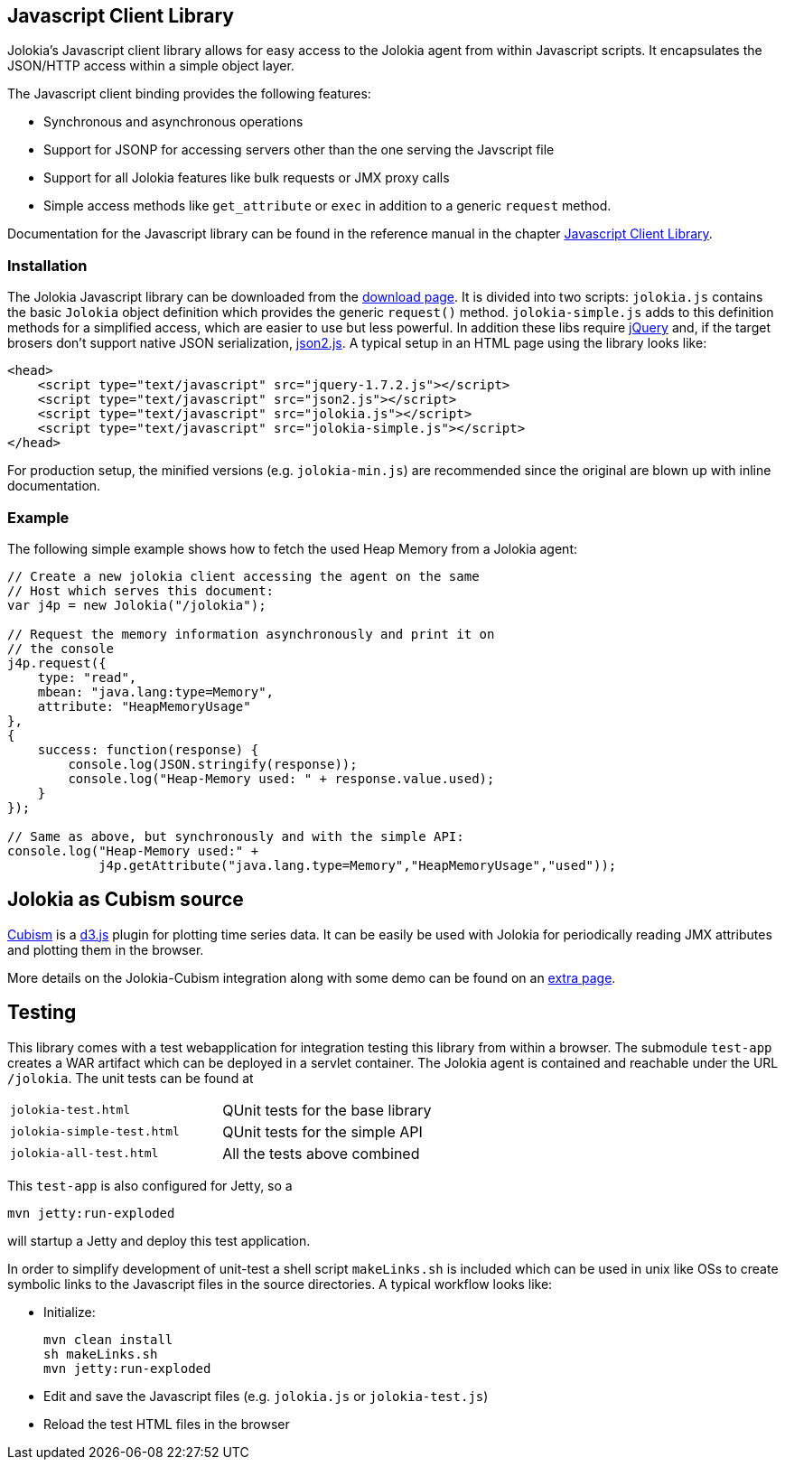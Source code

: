 ////
  Copyright 2009-2023 Roland Huss

  Licensed under the Apache License, Version 2.0 (the "License");
  you may not use this file except in compliance with the License.
  You may obtain a copy of the License at

        https://www.apache.org/licenses/LICENSE-2.0

  Unless required by applicable law or agreed to in writing, software
  distributed under the License is distributed on an "AS IS" BASIS,
  WITHOUT WARRANTIES OR CONDITIONS OF ANY KIND, either express or implied.
  See the License for the specific language governing permissions and
  limitations under the License.
////

== Javascript Client Library

Jolokia's Javascript client library allows for easy access to
the Jolokia agent from within Javascript scripts. It
encapsulates the JSON/HTTP access within a simple object
layer.

The Javascript client binding provides the following features:

* Synchronous and asynchronous operations
* Support for JSONP for accessing servers other than the one
serving the Javscript file
* Support for all Jolokia features like bulk requests or JMX
proxy calls
* Simple access methods like `get_attribute` or
`exec` in addition to a generic
`request` method.

Documentation for the Javascript library can be found in the
reference manual in the chapter
link:../reference/html/clients.html#client-javascript[Javascript
Client Library].

=== Installation

The Jolokia Javascript library can be downloaded from the
link:../download.html[download page]. It is divided
into two scripts: `jolokia.js` contains the basic
`Jolokia` object definition which provides the
generic `request()`
method. `jolokia-simple.js` adds to this
definition methods for a simplified access, which are easier
to use but less powerful. In addition these libs require
https://www.jquery.com[jQuery] and, if the target
brosers don't support native JSON serialization,
https://github.com/douglascrockford/JSON-js[json2.js]. A typical setup in an HTML page
using the library looks like:

[source,html]
----
<head>
    <script type="text/javascript" src="jquery-1.7.2.js"></script>
    <script type="text/javascript" src="json2.js"></script>
    <script type="text/javascript" src="jolokia.js"></script>
    <script type="text/javascript" src="jolokia-simple.js"></script>
</head>
----

For production setup, the minified versions
(e.g. `jolokia-min.js`) are recommended since the
original are blown up with inline documentation.

=== Example

The following simple example shows how to fetch the used
Heap Memory from a Jolokia agent:

[source,javascript,options=nowrap]
----
// Create a new jolokia client accessing the agent on the same
// Host which serves this document:
var j4p = new Jolokia("/jolokia");

// Request the memory information asynchronously and print it on
// the console
j4p.request({
    type: "read",
    mbean: "java.lang:type=Memory",
    attribute: "HeapMemoryUsage"
},
{
    success: function(response) {
        console.log(JSON.stringify(response));
        console.log("Heap-Memory used: " + response.value.used);
    }
});

// Same as above, but synchronously and with the simple API:
console.log("Heap-Memory used:" +
            j4p.getAttribute("java.lang.type=Memory","HeapMemoryUsage","used"));
----

== Jolokia as Cubism source

https://square.github.com/cubism/[Cubism] is a
https://d3js.org/[d3.js] plugin for plotting time
series data. It can be easily be used with Jolokia for
periodically reading JMX attributes and plotting them in the
browser.

More details on the Jolokia-Cubism integration along with some
demo can be found on an
link:javascript-cubism.html[extra page].

== Testing

This library comes with a test webapplication for
integration testing this library from within a browser. The
submodule `test-app` creates a WAR artifact which
can be deployed in a servlet container. The Jolokia agent is
contained and reachable under the URL
`/jolokia`. The unit tests can be found at

[cols=2*]
|===
|`jolokia-test.html`
|QUnit tests for the base library

|`jolokia-simple-test.html`
|QUnit tests for the simple API

|`jolokia-all-test.html`
|All the tests above combined
|===

This `test-app` is also configured for Jetty, so
a

[source,bash]
----
mvn jetty:run-exploded
----

will startup a Jetty and deploy this test application.

In order to simplify development of unit-test a shell script
`makeLinks.sh` is included which can be used in
unix like OSs to create symbolic links to the Javascript
files in the source directories. A typical workflow looks
like:

* Initialize:
+
[source,bash]
----
mvn clean install
sh makeLinks.sh
mvn jetty:run-exploded
----
* Edit and save the Javascript files (e.g. `jolokia.js`
or `jolokia-test.js`)
* Reload the test HTML files in the browser

